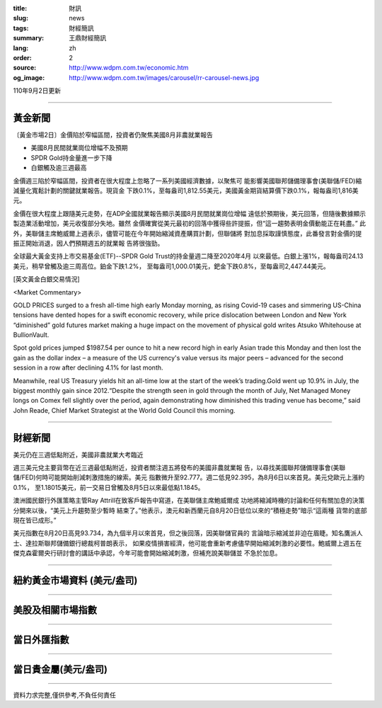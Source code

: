 :title: 財訊
:slug: news
:tags: 財經簡訊
:summary: 王鼎財經簡訊
:lang: zh
:order: 2
:source: http://www.wdpm.com.tw/economic.htm
:og_image: http://www.wdpm.com.tw/images/carousel/rr-carousel-news.jpg

110年9月2日更新

----

黃金新聞
++++++++

〔黃金市場2日〕金價陷於窄幅區間，投資者仍聚焦美國8月非農就業報告

* 美國8月民間就業崗位增幅不及預期
* SPDR Gold持金量進一步下降
* 白銀觸及逾三週最高

金價週三陷於窄幅區間，投資者在很大程度上忽略了一系列美國經濟數據，以聚焦可
能影響美國聯邦儲備理事會(美聯儲/FED)縮減量化寬鬆計劃的關鍵就業報告。現貨金
下跌0.1%，至每盎司1,812.55美元，美國黃金期貨結算價下跌0.1%，報每盎司1,816美
元。

金價在很大程度上跟隨美元走勢，在ADP全國就業報告顯示美國8月民間就業崗位增幅
遠低於預期後，美元回落，但隨後數據顯示製造業活動增加，美元收復部分失地。雖然
金價確實從美元最初的回落中獲得些許提振，但“這一趨勢表明金價動能正在耗盡。”
此外，美聯儲主席鮑威爾上週表示，儘管可能在今年開始縮減資產購買計劃，但聯儲將
對加息採取謹慎態度，此番發言對金價的提振正開始消退，因人們預期週五的就業報
告將很強勁。

全球最大黃金支持上市交易基金(ETF)--SPDR Gold Trust的持金量週二降至2020年4月
以來最低。白銀上漲1%，報每盎司24.13美元，稍早曾觸及逾三周高位。鉑金下跌1.2%，
至每盎司1,000.01美元，鈀金下跌0.8%，至每盎司2,447.44美元。







[英文黃金白銀交易情況]

<Market Commentary>

GOLD PRICES surged to a fresh all-time high early Monday morning, as 
rising Covid-19 cases and simmering US-China tensions have dented hopes 
for a swift economic recovery, while price dislocation between London and 
New York “diminished” gold futures market making a huge impact on the 
movement of physical gold writes Atsuko Whitehouse at BullionVault.
 
Spot gold prices jumped $1987.54 per ounce to hit a new record high in 
early Asian trade this Monday and then lost the gain as the dollar 
index – a measure of the US currency's value versus its major 
peers – advanced for the second session in a row after declining 4.1% 
for last month.
 
Meanwhile, real US Treasury yields hit an all-time low at the start of 
the week’s trading.Gold went up 10.9% in July, the biggest monthly gain 
since 2012.“Despite the strength seen in gold through the month of July, 
Net Managed Money longs on Comex fell slightly over the period, again 
demonstrating how diminished this trading venue has become,” said John 
Reade, Chief Market Strategist at the World Gold Council this morning.

----

財經新聞
++++++++
美元仍在三週低點附近，美國非農就業大考臨近

週三美元兌主要貨幣在近三週最低點附近，投資者關注週五將發布的美國非農就業報
告，以尋找美國聯邦儲備理事會(美聯儲/FED)何時可能開始削減刺激措施的線索。美元
指數微升至92.777。週二低見92.395，為8月6日以來首見。美元兌歐元上漲約0.1%，
至1.18015美元，前一交易日曾觸及8月5日以來最低點1.1845。
    
澳洲國民銀行外匯策略主管Ray Attrill在致客戶報告中寫道，在美聯儲主席鮑威爾成
功地將縮減時機的討論和任何有關加息的決策分開來以後，“美元上升趨勢至少暫時
結束了。”他表示，澳元和新西蘭元自8月20日低位以來的“積極走勢”暗示“這兩種
貨幣的底部現在皆已成形。”
    
美元指數在8月20日高見93.734，為九個半月以來首見，但之後回落，因美聯儲官員的
言論暗示縮減並非迫在眉睫。知名鷹派人士、達拉斯聯邦儲備銀行總裁柯普朗表示，
如果疫情損害經濟，他可能會重新考慮儘早開始縮減刺激的必要性。鮑威爾上週五在
傑克森霍爾央行研討會的講話中承認，今年可能會開始縮減刺激，但補充說美聯儲並
不急於加息。



            


----

紐約黃金市場資料 (美元/盎司)
++++++++++++++++++++++++++++

.. raw:: html

  <A HREF="http://www.kitco.com/connecting.html">
  <IMG SRC="http://www.kitconet.com/images/quotes_4b2.gif" BORDER="0" ALT="[Most Recent Quotes from www.kitco.com]">
  </A>

----

美股及相關市場指數
++++++++++++++++++

.. raw:: html

  <!-- TradingView Widget BEGIN -->
  <div class="tradingview-widget-container">
    <div class="tradingview-widget-container__widget"></div>
    <div class="tradingview-widget-copyright"><a href="https://tw.tradingview.com/markets/indices/" rel="noopener" target="_blank"><span class="blue-text">指數行情</span></a>由TradingView提供</div>
    <script type="text/javascript" src="https://s3.tradingview.com/external-embedding/embed-widget-market-quotes.js" async>
    {
    "title": "指數",
    "width": 770,
    "height": 450,
    "locale": "zh_TW",
    "symbolsGroups": [
      {
        "name": "美國和加拿大",
        "symbols": [
          {
            "name": "FOREXCOM:SPXUSD",
            "displayName": "標準普爾500"
          },
          {
            "name": "FOREXCOM:NSXUSD",
            "displayName": "納斯達克100指數"
          },
          {
            "name": "CME_MINI:ES1!",
            "displayName": "E-迷你 標普指數期貨"
          },
          {
            "name": "INDEX:DXY",
            "displayName": "美元指數"
          },
          {
            "name": "FOREXCOM:DJI",
            "displayName": "道瓊斯 30"
          }
        ]
      },
      {
        "name": "歐洲",
        "symbols": [
          {
            "name": "INDEX:SX5E",
            "displayName": "歐元藍籌50"
          },
          {
            "name": "FOREXCOM:UKXGBP",
            "displayName": "富時100"
          },
          {
            "name": "INDEX:DEU30",
            "displayName": "德國DAX指數"
          },
          {
            "name": "INDEX:CAC40",
            "displayName": "法國 CAC 40 指數"
          },
          {
            "name": "INDEX:SMI"
          }
        ]
      },
      {
        "name": "亞太",
        "symbols": [
          {
            "name": "INDEX:NKY",
            "displayName": "日經225"
          },
          {
            "name": "INDEX:HSI",
            "displayName": "恆生"
          },
          {
            "name": "BSE:SENSEX",
            "displayName": "印度孟買指數"
          },
          {
            "name": "BSE:BSE500"
          },
          {
            "name": "INDEX:KSIC",
            "displayName": "韓國Kospi綜合指數"
          }
        ]
      }
    ],
    "colorTheme": "light"
  }
    </script>
  </div>
  <!-- TradingView Widget END -->

----

當日外匯指數
++++++++++++

.. raw:: html

  <!-- TradingView Widget BEGIN -->
  <div class="tradingview-widget-container">
    <div class="tradingview-widget-container__widget"></div>
    <div class="tradingview-widget-copyright"><a href="https://tw.tradingview.com/markets/currencies/forex-cross-rates/" rel="noopener" target="_blank"><span class="blue-text">外匯匯率</span></a>由TradingView提供</div>
    <script type="text/javascript" src="https://s3.tradingview.com/external-embedding/embed-widget-forex-cross-rates.js" async>
    {
    "width": "100%",
    "height": "100%",
    "currencies": [
      "EUR",
      "USD",
      "JPY",
      "GBP",
      "CNY",
      "TWD"
    ],
    "isTransparent": false,
    "colorTheme": "light",
    "locale": "zh_TW"
  }
    </script>
  </div>
  <!-- TradingView Widget END -->

----

當日貴金屬(美元/盎司)
+++++++++++++++++++++

.. raw:: html 

  <A HREF="http://www.kitco.com/connecting.html">
  <IMG SRC="http://www.kitconet.com/images/quotes_7a.gif" BORDER="0" ALT="[Most Recent Quotes from www.kitco.com]">
  </A>

----

資料力求完整,僅供參考,不負任何責任
